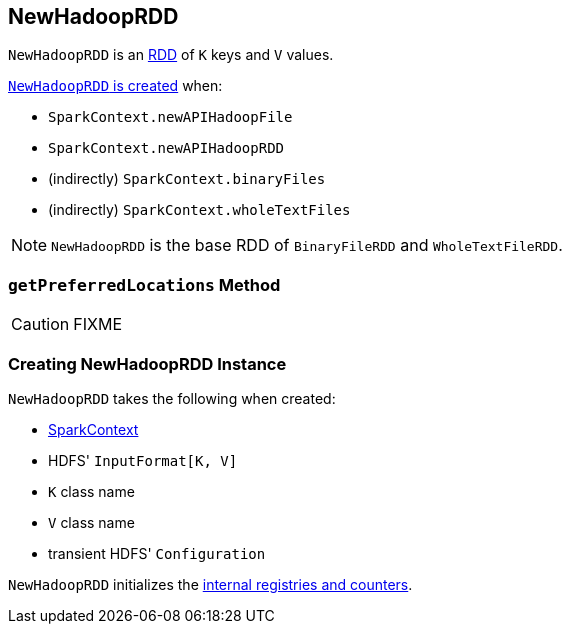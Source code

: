 == [[NewHadoopRDD]] NewHadoopRDD

`NewHadoopRDD` is an link:spark-rdd.adoc[RDD] of `K` keys and `V` values.

<<creating-instance, `NewHadoopRDD` is created>> when:

* `SparkContext.newAPIHadoopFile`
* `SparkContext.newAPIHadoopRDD`
* (indirectly) `SparkContext.binaryFiles`
* (indirectly) `SparkContext.wholeTextFiles`

NOTE: `NewHadoopRDD` is the base RDD of `BinaryFileRDD` and `WholeTextFileRDD`.

=== [[getPreferredLocations]] `getPreferredLocations` Method

CAUTION: FIXME

=== [[creating-instance]] Creating NewHadoopRDD Instance

`NewHadoopRDD` takes the following when created:

* [[sc]] link:spark-SparkContext.adoc[SparkContext]
* [[inputFormatClass]] HDFS' `InputFormat[K, V]`
* [[keyClass]] `K` class name
* [[valueClass]] `V` class name
* [[_conf]] transient HDFS' `Configuration`

`NewHadoopRDD` initializes the <<internal-registries, internal registries and counters>>.
